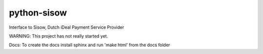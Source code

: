 python-sisow
============

Interface to Sisow, Dutch iDeal Payment Service Provider

WARNING: This project has not really started yet.

Docs:
To create the docs install sphinx and run 'make html' from the docs folder
